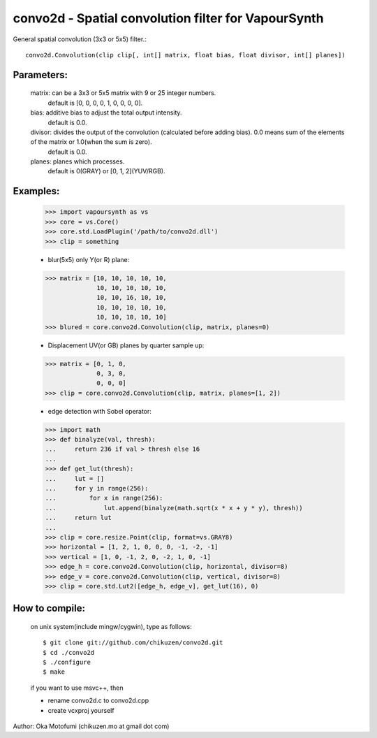 =====================================================
convo2d - Spatial convolution filter for VapourSynth
=====================================================

General spatial convolution (3x3 or 5x5) filter.::

    convo2d.Convolution(clip clip[, int[] matrix, float bias, float divisor, int[] planes])

Parameters:
-----------
    matrix: can be a 3x3 or 5x5 matrix with 9 or 25 integer numbers.
        default is [0, 0, 0, 0, 1, 0, 0, 0, 0].
    bias: additive bias to adjust the total output intensity.
        default is 0.0.
    divisor: divides the output of the convolution (calculated before adding bias). 0.0 means sum of the elements of the matrix or 1.0(when the sum is zero).
        default is 0.0.
    planes: planes which processes.
        default is 0(GRAY) or [0, 1, 2](YUV/RGB).

Examples:
---------
    >>> import vapoursynth as vs
    >>> core = vs.Core()
    >>> core.std.LoadPlugin('/path/to/convo2d.dll')
    >>> clip = something

    - blur(5x5) only Y(or R) plane:
    >>> matrix = [10, 10, 10, 10, 10,
                  10, 10, 10, 10, 10,
                  10, 10, 16, 10, 10,
                  10, 10, 10, 10, 10,
                  10, 10, 10, 10, 10]
    >>> blured = core.convo2d.Convolution(clip, matrix, planes=0)

    - Displacement UV(or GB) planes by quarter sample up:
    >>> matrix = [0, 1, 0,
                  0, 3, 0,
                  0, 0, 0]
    >>> clip = core.convo2d.Convolution(clip, matrix, planes=[1, 2])

    - edge detection with Sobel operator:
    >>> import math
    >>> def binalyze(val, thresh):
    ...     return 236 if val > thresh else 16
    ...
    >>> def get_lut(thresh):
    ...     lut = []
    ...     for y in range(256):
    ...         for x in range(256):
    ...             lut.append(binalyze(math.sqrt(x * x + y * y), thresh))
    ...     return lut
    ...
    >>> clip = core.resize.Point(clip, format=vs.GRAY8)
    >>> horizontal = [1, 2, 1, 0, 0, 0, -1, -2, -1]
    >>> vertical = [1, 0, -1, 2, 0, -2, 1, 0, -1]
    >>> edge_h = core.convo2d.Convolution(clip, horizontal, divisor=8)
    >>> edge_v = core.convo2d.Convolution(clip, vertical, divisor=8)
    >>> clip = core.std.Lut2([edge_h, edge_v], get_lut(16), 0)

How to compile:
---------------
    on unix system(include mingw/cygwin), type as follows::

    $ git clone git://github.com/chikuzen/convo2d.git
    $ cd ./convo2d
    $ ./configure
    $ make

    if you want to use msvc++, then

    - rename convo2d.c to convo2d.cpp
    - create vcxproj yourself


Author: Oka Motofumi (chikuzen.mo at gmail dot com)
